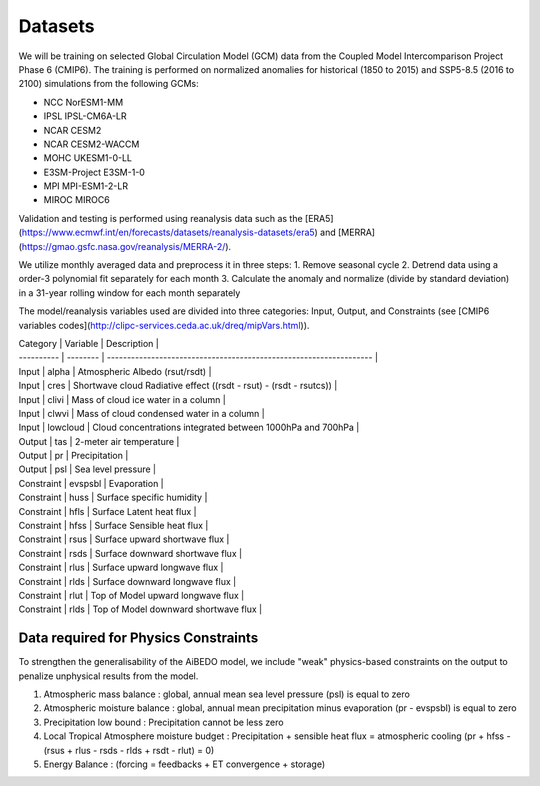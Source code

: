 .. _aibedo_datasets:


Datasets
========

We will be training on selected Global Circulation Model (GCM) data from the Coupled Model Intercomparison Project Phase 6 (CMIP6). The training is performed on normalized anomalies for historical (1850 to 2015) and SSP5-8.5 (2016 to 2100) simulations from the following GCMs:

- NCC NorESM1-MM
- IPSL IPSL-CM6A-LR
- NCAR CESM2
- NCAR CESM2-WACCM
- MOHC UKESM1-0-LL
- E3SM-Project E3SM-1-0
- MPI MPI-ESM1-2-LR
- MIROC MIROC6

Validation and testing is performed using reanalysis data such as the [ERA5](https://www.ecmwf.int/en/forecasts/datasets/reanalysis-datasets/era5) and [MERRA](https://gmao.gsfc.nasa.gov/reanalysis/MERRA-2/).

We utilize monthly averaged data and preprocess it in three steps:
1. Remove seasonal cycle
2. Detrend data using a order-3 polynomial fit separately for each month
3. Calculate the anomaly and normalize (divide by standard deviation) in a 31-year rolling window for each month separately

The model/reanalysis variables used are divided into three categories: Input, Output, and Constraints (see [CMIP6 variables codes](http://clipc-services.ceda.ac.uk/dreq/mipVars.html)).

| Category   | Variable | Description                                                        |
| ---------- | -------- | ------------------------------------------------------------------ |
| Input      | alpha    | Atmospheric Albedo (rsut/rsdt)                                     |
| Input      | cres     | Shortwave cloud Radiative effect ((rsdt - rsut) - (rsdt - rsutcs)) |
| Input      | clivi    | Mass of cloud ice water in a column                                |
| Input      | clwvi    | Mass of cloud condensed water in a column                          |
| Input      | lowcloud | Cloud concentrations integrated between 1000hPa and 700hPa         |
| Output     | tas      | 2-meter air temperature                                            |
| Output     | pr       | Precipitation                                                      |
| Output     | psl      | Sea level pressure                                                 |
| Constraint | evspsbl  | Evaporation                                                        |
| Constraint | huss     | Surface specific humidity                                          |
| Constraint | hfls     | Surface Latent heat flux                                           |
| Constraint | hfss     | Surface Sensible heat flux                                         |
| Constraint | rsus     | Surface upward shortwave flux                                      |
| Constraint | rsds     | Surface downward shortwave flux                                    |
| Constraint | rlus     | Surface upward longwave flux                                       |
| Constraint | rlds     | Surface downward longwave flux                                     |
| Constraint | rlut     | Top of Model upward longwave flux                                  |
| Constraint | rlds     | Top of Model downward shortwave flux                               |

Data required for Physics Constraints
~~~~~~~~~~~~~~~~~~~~~~~~~~~~~~~~~~~~~~~
 
To strengthen the generalisability of the AiBEDO model, we include "weak" physics-based constraints on the output to penalize unphysical results from the model.

1. Atmospheric mass balance : global, annual mean sea level pressure (psl) is equal to zero
2. Atmospheric moisture balance : global, annual mean precipitation minus evaporation (pr - evspsbl) is equal to zero
3. Precipitation low bound : Precipitation cannot be less zero
4. Local Tropical Atmosphere moisture budget : Precipitation + sensible heat flux = atmospheric cooling (pr + hfss - (rsus + rlus - rsds - rlds + rsdt - rlut) = 0)
5. Energy Balance : (forcing = feedbacks + ET convergence + storage)  